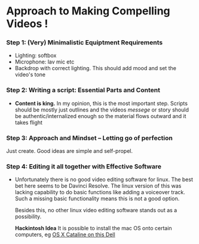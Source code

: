 #+options: toc:nil
* Approach to Making Compelling Videos !
*** Step 1: (Very) Minimalistic Equiptment Requirements
- Lighting: softbox
- Microphone: lav mic etc
- Backdrop with correct lighting. This should add mood and set the video's tone
*** Step 2: Writing a script: Essential Parts and Content
- *Content is king.* In my opinion, this is the most important step. Scripts should be mostly just outlines and the videos /messege/  or story should be authentic/internalized enough so the material flows outward and it takes flight
*** Step 3: Approach and Mindset -- Letting go of perfection
Just create. Good ideas are simple and self-propel.
*** Step 4: Editing it all together with Effective Software
 + Unfortunately there is no good video editing software for linux. The best bet here seems to be Davinci Resolve. The linux version of this was lacking capability to do basic functions like adding a voiceover track. Such a missing basic functionality means this is not a good option.

   Besides this, no other linux video editing software stands out as a possibility.

   *Hackintosh Idea* It is possible to install the mac OS onto certain computers, eg [[https://www.reddit.com/r/hackintosh/comments/f2t7wb/catalina_on_my_dell_precision_7820_with_opencore/][OS X Cataline on this Dell]]

   [[file:images/readme/screenshot2022-05-22_13-40-29_.png]]
